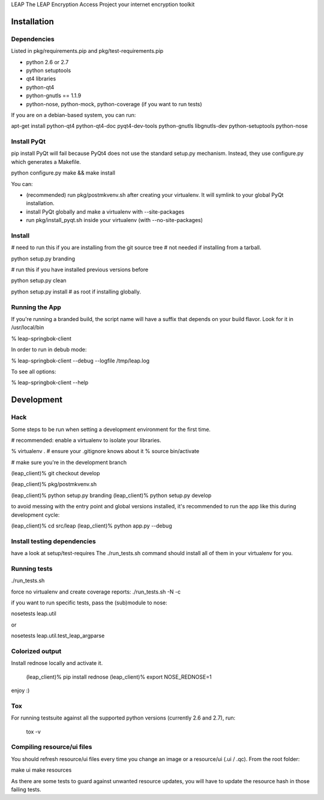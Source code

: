 LEAP                   
The LEAP Encryption Access Project
your internet encryption toolkit

Installation
=============

Dependencies
--------------
Listed in pkg/requirements.pip and pkg/test-requirements.pip

* python 2.6 or 2.7
* python setuptools
* qt4 libraries
* python-qt4
* python-gnutls == 1.1.9
* python-nose, python-mock, python-coverage (if you want to run tests)

If you are on a debian-based system, you can run:

apt-get install python-qt4 python-qt4-doc pyqt4-dev-tools python-gnutls libgnutls-dev python-setuptools python-nose


Install PyQt
------------
pip install PyQt will fail because PyQt4 does not use the standard setup.py mechanism.
Instead, they use configure.py which generates a Makefile.

python configure.py
make && make install

You can:

* (recommended) run pkg/postmkvenv.sh after creating your virtualenv. It will symlink to your global PyQt installation.
* install PyQt globally and make a virtualenv with --site-packages
* run pkg/install_pyqt.sh inside your virtualenv (with --no-site-packages)


Install
---------------

# need to run this if you are installing from the git source tree
# not needed if installing from a tarball.

python setup.py branding

# run this if you have installed previous versions before

python setup.py clean

python setup.py install # as root if installing globally.



Running the App
-----------------

If you're running a branded build, the script name will have a suffix that
depends on your build flavor. Look for it in /usr/local/bin

% leap-springbok-client

In order to run in debub mode:

% leap-springbok-client --debug --logfile /tmp/leap.log

To see all options:

% leap-springbok-client --help


Development
==============

Hack
--------------
Some steps to be run when setting a development environment for the first time.

# recommended: enable a virtualenv to isolate your libraries.

% virtualenv .  # ensure your .gitignore knows about it
% source bin/activate

# make sure you're in the development branch

(leap_client)% git checkout develop

(leap_client)% pkg/postmkvenv.sh

(leap_client)% python setup.py branding
(leap_client)% python setup.py develop  

to avoid messing with the entry point and global versions installed,
it's recommended to run the app like this during development cycle:

(leap_client)% cd src/leap 
(leap_client)% python app.py --debug

Install testing dependencies
----------------------------

have a look at setup/test-requires
The ./run_tests.sh command should install all of them in your virtualenv for you.

Running tests
-------------

./run_tests.sh

force no virtualenv and create coverage reports:
./run_tests.sh -N -c

if you want to run specific tests, pass the (sub)module to nose:

nosetests leap.util

or

nosetests leap.util.test_leap_argparse

Colorized output
----------------
Install rednose locally and activate it.

  (leap_client)% pip install rednose
  (leap_client)% export NOSE_REDNOSE=1

enjoy :)

Tox
---
For running testsuite against all the supported python versions (currently 2.6 and 2.7), run:

  tox -v


Compiling resource/ui files
-----------------------------

You should refresh resource/ui files every time you
change an image or a resource/ui (.ui / .qc). From
the root folder:

make ui
make resources

As there are some tests to guard against unwanted resource updates,
you will have to update the resource hash in those failing tests.
